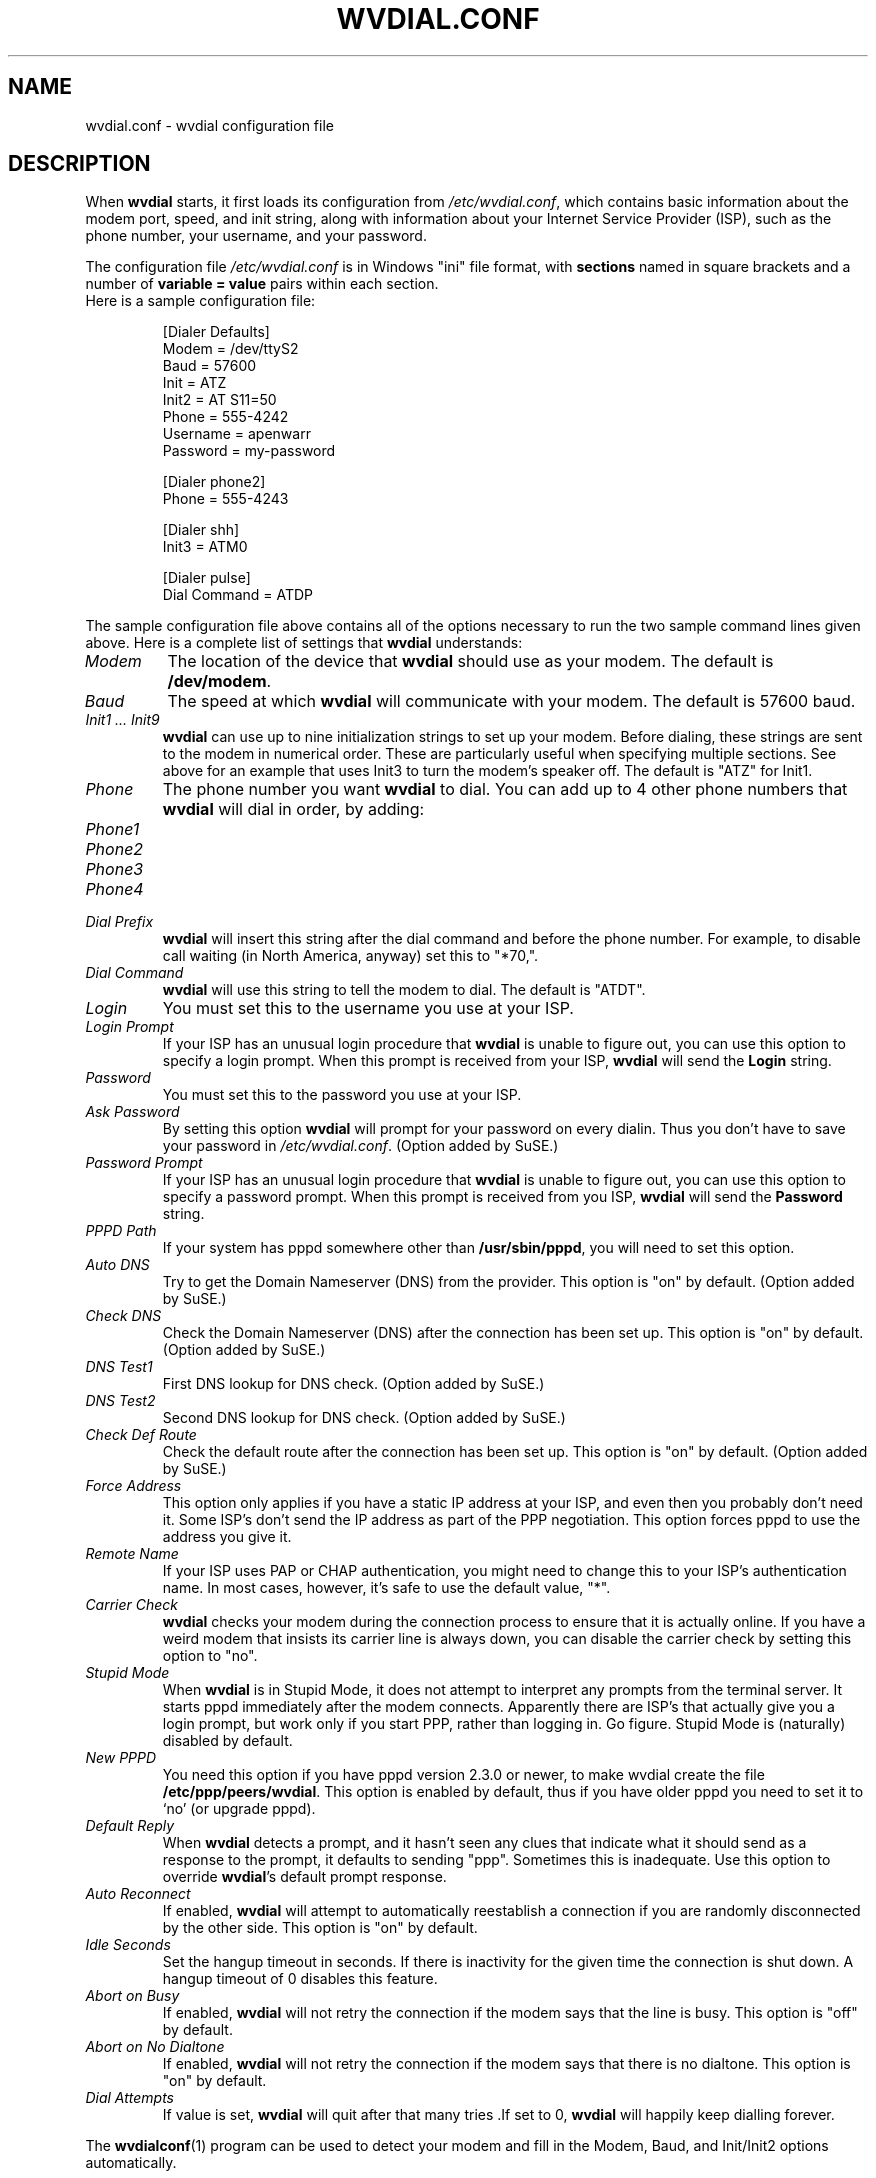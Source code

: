 .TH WVDIAL.CONF 5 "December 1999" "Debian Project" "WvDial"
.SH NAME
wvdial.conf \- wvdial configuration file
.SH DESCRIPTION
When
.B wvdial
starts, it first loads its configuration from
.IR /etc/wvdial.conf ,
which contains basic information about the modem port, speed, and init
string, along with information about your Internet Service Provider (ISP),
such as the phone number, your username, and your password.
.sp
The configuration file
.I /etc/wvdial.conf
is in Windows "ini" file format, with
.B sections
named in square brackets and a number of
.B variable = value
pairs within each section.
.br
Here is a sample configuration file:
.PP
.RS
[Dialer Defaults]
.br
Modem = /dev/ttyS2
.br
Baud = 57600
.br
Init = ATZ
.br
Init2 = AT S11=50
.br
Phone = 555-4242
.br
Username = apenwarr
.br
Password = my-password
.sp
[Dialer phone2]
.br
Phone = 555-4243
.sp
[Dialer shh]
.br
Init3 = ATM0
.sp
[Dialer pulse]
.br
Dial Command = ATDP
.RE
.PP
The sample configuration file above contains all of the options
necessary to run the two sample command lines given above.  Here is a
complete list of settings that
.B wvdial
understands:
.TP
.I Modem
The location of the device that
.B wvdial
should use as your modem.  The default is
.BR /dev/modem .
.TP
.I Baud
The speed at which
.B wvdial
will communicate with your modem.  The default is 57600 baud.
.TP
.I "Init1 ... Init9"
.B wvdial
can use up to nine initialization strings to set up your modem.  Before
dialing, these strings are sent to the modem in numerical order.  These are
particularly useful when specifying multiple sections.  See above for an
example that uses Init3 to turn the modem's speaker off.  The default is
"ATZ" for Init1.
.TP
.I Phone
The phone number you want
.B wvdial
to dial. You can add up to 4 other phone numbers that
.B wvdial
will dial in order, by adding:
.TP
.I Phone1
.TP
.I Phone2
.TP
.I Phone3
.TP
.I Phone4
.TP
.I Dial Prefix
.B wvdial
will insert this string after the dial command and before the phone number.
For example, to disable call waiting (in North America, anyway) set
this to "*70,".
.TP
.I Dial Command
.B wvdial
will use this string to tell the modem to dial.  The default is "ATDT".
.TP
.I Login
You must set this to the username you use at your ISP.
.TP
.I Login Prompt
If your ISP has an unusual login procedure that
.B wvdial
is unable to figure out, you can use this option to specify a
login prompt.  When this prompt is received from your ISP,
.B wvdial
will send the
.B Login
string.
.TP
.I Password
You must set this to the password you use at your ISP.
.TP
.I Ask Password
By setting this option
.B wvdial
will prompt for your password on every dialin.  Thus you don't have to save
your password in
.IR /etc/wvdial.conf .
(Option added by SuSE.)
.TP
.I Password Prompt
If your ISP has an unusual login procedure that
.B wvdial
is unable to figure out, you can use this option to specify a
password prompt.   When this prompt is received from you ISP,
.B wvdial
will send the
.B Password
string.
.TP
.I PPPD Path
If your system has pppd somewhere other than
.BR "/usr/sbin/pppd" ,
you will need to set this option.
.TP
.I Auto DNS
Try to get the Domain Nameserver (DNS) from the provider.  This option is "on"
by default.  (Option added by SuSE.)
.TP
.I Check DNS
Check the Domain Nameserver (DNS) after the connection has been set
up.  This option is "on" by default.  (Option added by SuSE.)
.TP
.I DNS Test1
First DNS lookup for DNS check.  (Option added by SuSE.)
.TP
.I DNS Test2
Second DNS lookup for DNS check.  (Option added by SuSE.)
.TP
.I Check Def Route
Check the default route after the connection has been set
up.  This option is "on" by default.  (Option added by SuSE.)
.TP
.I Force Address
This option only applies if you have a static IP address at your ISP, and
even then you probably don't need it.  Some ISP's don't send the IP address
as part of the PPP negotiation.  This option forces pppd to use the address
you give it.
.TP
.I Remote Name
If your ISP uses PAP or CHAP authentication, you might need to change this
to your ISP's authentication name.  In most cases, however, it's safe to use
the default value, "*".
.TP
.I Carrier Check
.B wvdial
checks your modem during the connection process to ensure that it is actually
online.  If you have a weird modem that insists its carrier line is always
down, you can disable the carrier check by setting this option to "no".
.TP
.I Stupid Mode
When
.B wvdial
is in Stupid Mode, it does not attempt to interpret any prompts from the
terminal server.  It starts pppd immediately after the modem connects.
Apparently there are ISP's that actually give you a login prompt, but
work only if you start PPP, rather than logging in.  Go figure.  Stupid
Mode is (naturally) disabled by default.
.TP
.I New PPPD
You need this option if you have pppd version 2.3.0 or newer, to make
wvdial create the file
.BR /etc/ppp/peers/wvdial .
This option is enabled by default, thus if you have older pppd you need
to set it to `no' (or upgrade pppd).
.TP
.I Default Reply
When
.B wvdial
detects a prompt, and it hasn't seen any clues that indicate what it should
send as a response to the prompt, it defaults to sending "ppp".  Sometimes
this is inadequate.  Use this option to override
.BR wvdial 's
default prompt response.
.TP
.I Auto Reconnect
If enabled,
.B wvdial
will attempt to automatically reestablish a connection if you are
randomly disconnected by the other side.
This option is "on" by default.
.TP
.I Idle Seconds
Set the hangup timeout in seconds.  If there is inactivity for the given
time the connection is shut down.  A hangup timeout of 0 disables this
feature.
.TP
.I Abort on Busy
If enabled,
.B wvdial
will not retry the connection if the modem says that the line is busy.
This option is "off" by default.
.TP
.I Abort on No Dialtone
If enabled,
.B wvdial
will not retry the connection if the modem says that there is no dialtone.
This option is "on" by default.
.TP
.I Dial Attempts
If value is set,
.B wvdial
will quit after that many tries .If set to 0,
.B wvdial
will happily keep dialling forever.
.PP
The
.BR wvdialconf (1)
program can be used to detect your modem and fill in the Modem, Baud,
and Init/Init2 options automatically.
.SH "SEE ALSO"
.BR wvdial (1),
.BR wvdialconf (1),
.BR pppd (8).
.SH AUTHORS
Dave Coombs and Avery Pennarun for Net Integration Technologies Inc., as
part of the Worldvisions Weaver project. Greatful contributions have been made by
many people, including SuSE and RedHat. Thanks Guys!
